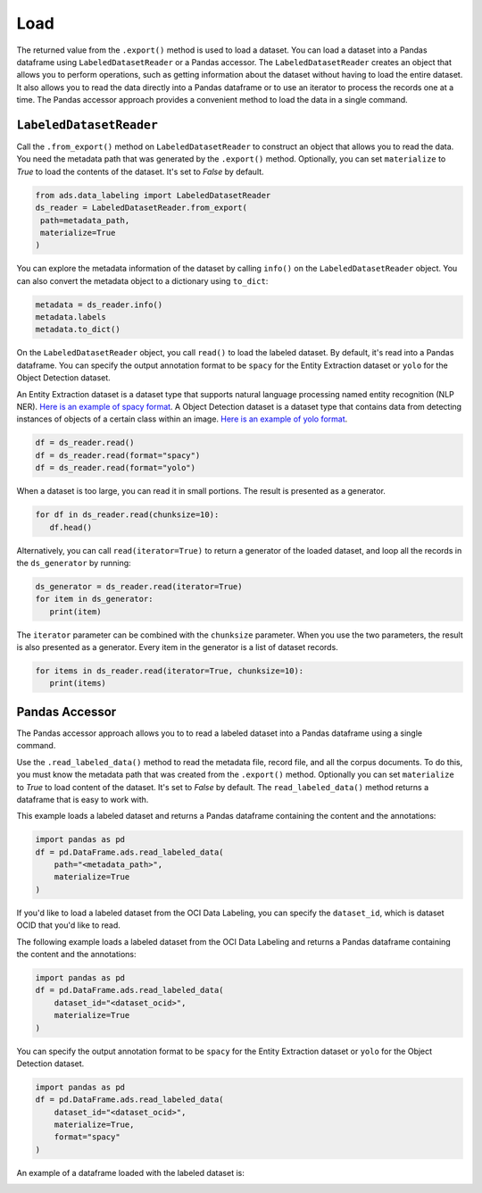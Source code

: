 Load
****


The returned value from the ``.export()`` method is used to load a dataset.  You can load a dataset into a Pandas dataframe using ``LabeledDatasetReader`` or a Pandas accessor.  The ``LabeledDatasetReader`` creates an object that allows you to perform operations, such as getting information about the dataset without having to load the entire dataset. It also allows you to read the data directly into a Pandas dataframe or to use an iterator to process the records one at a time.  The Pandas accessor approach provides a convenient method to load the data in a single command.

``LabeledDatasetReader``
========================

Call the ``.from_export()`` method on ``LabeledDatasetReader`` to construct an object that allows you to read the data.  You need the metadata path that was generated by the ``.export()`` method.  Optionally, you can set ``materialize`` to  `True` to load the contents of the dataset. It's set to `False` by default.

.. code-block:: python3

   from ads.data_labeling import LabeledDatasetReader
   ds_reader = LabeledDatasetReader.from_export(
    path=metadata_path,
    materialize=True
   )

You can explore the metadata information of the dataset by calling ``info()`` on the ``LabeledDatasetReader`` object.  You can also convert the metadata object to a dictionary using ``to_dict``:

.. code-block:: python3

   metadata = ds_reader.info()
   metadata.labels
   metadata.to_dict()


On the ``LabeledDatasetReader`` object, you call ``read()`` to load the labeled dataset. By default, it's read into a Pandas dataframe.  You can specify the output annotation format to be ``spacy`` for the Entity Extraction dataset or ``yolo`` for the Object Detection dataset.

An Entity Extraction dataset is a dataset type that supports natural language processing named entity recognition (NLP NER).  `Here is an example of spacy format <https://spacy.io/api/data-formats>`_.  A Object Detection dataset is a dataset type that contains data from detecting instances of objects of a certain class within an image.  `Here is an example of yolo format <https://opencv-tutorial.readthedocs.io/en/latest/yolo/yolo.html>`_.

.. code-block:: python3

   df = ds_reader.read()
   df = ds_reader.read(format="spacy")
   df = ds_reader.read(format="yolo")

When a dataset is too large, you can read it in small portions. The result is presented as a generator.

.. code-block:: python3

   for df in ds_reader.read(chunksize=10):
      df.head()

Alternatively, you can call ``read(iterator=True)`` to return a generator of the loaded dataset, and loop all the records in the ``ds_generator`` by running:

.. code-block:: python3

   ds_generator = ds_reader.read(iterator=True)
   for item in ds_generator:
      print(item)

The ``iterator`` parameter can be combined with the ``chunksize`` parameter.  When you use the two parameters, the result is also presented as a generator. Every item in the generator is a list of dataset records.

.. code-block:: python3

   for items in ds_reader.read(iterator=True, chunksize=10):
      print(items)

Pandas Accessor
===============

The Pandas accessor approach allows you to to read a labeled dataset into a Pandas dataframe using a single command.

Use the ``.read_labeled_data()`` method to read  the metadata file, record file, and all the corpus documents.  To do this, you must know the metadata path that was created from the ``.export()`` method.  Optionally you can set ``materialize`` to  `True` to load content of the dataset. It's set to `False` by default.  The ``read_labeled_data()`` method returns a dataframe that is easy to work with.

This example loads a labeled dataset and returns a Pandas dataframe containing the content and the annotations:

.. code-block:: python3

   import pandas as pd
   df = pd.DataFrame.ads.read_labeled_data(
       path="<metadata_path>",
       materialize=True
   )

If you'd like to load a labeled dataset from the OCI Data Labeling, you can specify the ``dataset_id``, which is dataset OCID that you'd like to read.

The following example loads a labeled dataset from the OCI Data Labeling and returns a Pandas dataframe containing the content and the annotations:

.. code-block:: python3

   import pandas as pd
   df = pd.DataFrame.ads.read_labeled_data(
       dataset_id="<dataset_ocid>",
       materialize=True
   )

You can specify the output annotation format to be ``spacy`` for the Entity Extraction dataset or ``yolo`` for the Object Detection dataset.

.. code-block:: python3

   import pandas as pd
   df = pd.DataFrame.ads.read_labeled_data(
       dataset_id="<dataset_ocid>",
       materialize=True,
       format="spacy"
   )

An example of a dataframe loaded with the labeled dataset is:

.. image:: figures/loaded_df.png


